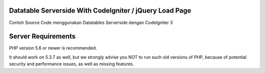 *******************
Datatable Serverside With CodeIgniter / jQuery Load Page
*******************

Contoh Source Code menggunakan Datatables Serverside dengan CodeIgniter 3
 
*******************
Server Requirements
*******************

PHP version 5.6 or newer is recommended.

It should work on 5.3.7 as well, but we strongly advise you NOT to run
such old versions of PHP, because of potential security and performance
issues, as well as missing features.

